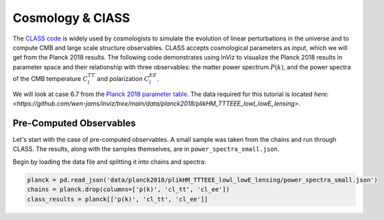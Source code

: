 Cosmology & ClASS
==================

The `CLASS code <https://lesgourg.github.io/class_public/class.html>`_ is widely used
by cosmologists to simulate the evolution of linear perturbations in the universe and
to compute CMB and large scale structure observables. CLASS accepts cosmological parameters 
as input, which we will get from the Planck 2018 results. The following code demonstrates 
using InViz to visualize the Planck 2018 results in parameter space and their relationship 
with three observables: the matter power spectrum :math:`P(k)`, and the power spectra of 
the CMB temperature :math:`C_{l}^{TT}` and polarization :math:`C_{l}^{EE}`.

We will look at case 6.7 from the 
`Planck 2018 parameter table <https://wiki.cosmos.esa.int/planck-legacy-archive/images/4/43/Baseline_params_table_2018_68pc_v2.pdf>`_.
The data required for this tutorial is located 
`here: <https://github.com/wen-jams/inviz/tree/main/data/planck2018/plikHM_TTTEEE_lowl_lowE_lensing>`.


Pre-Computed Observables
------------------------

Let's start with the case of pre-computed observables. A small sample was taken from the chains
and run through CLASS. The results, along with the samples themselves, are in ``power_spectra_small.json``.

Begin by loading the data file and splitting it into chains and spectra:

.. code-block:: python

    planck = pd.read_json('data/planck2018/plikHM_TTTEEE_lowl_lowE_lensing/power_spectra_small.json')
    chains = planck.drop(columns=['p(k)', 'cl_tt', 'cl_ee'])
    class_results = planck[['p(k)', 'cl_tt', 'cl_ee']]